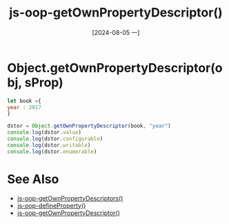 :PROPERTIES:
:ID:       b161be05-2f53-495f-ad54-171f8a8d1136
:END:
#+title: js-oop-getOwnPropertyDescriptor()
#+date: [2024-08-05 一]
#+last_modified:  


* Object.getOwnPropertyDescriptor(obj, sProp)

#+BEGIN_SRC js :noweb yes :results output
let book ={
year : 2017
}

dstor = Object.getOwnPropertyDescriptor(book, "year")
console.log(dstor.value)
console.log(dstor.configurable)
console.log(dstor.writable)
console.log(dstor.enumerable)
#+END_SRC

#+RESULTS:
: 2017
: true
: true
: true



* See Also
- [[id:aaed7e07-e846-4a1a-b1f2-c6123e78e2f7][js-oop-getOwnPropertyDescriptors()]]
- [[id:a6a73334-0382-4108-abd6-a187febb51d3][js-oop-defineProperty()]]
- [[id:b161be05-2f53-495f-ad54-171f8a8d1136][js-oop-getOwnPropertyDescriptor()]]
